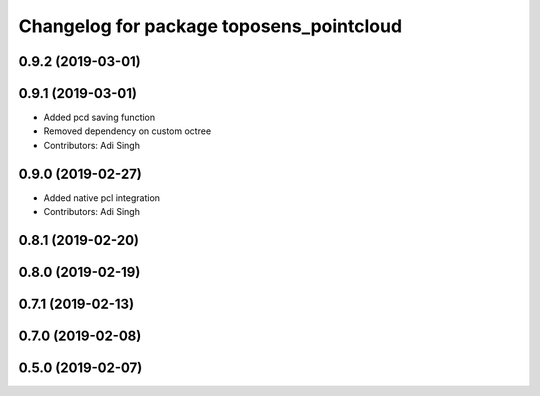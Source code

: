 ^^^^^^^^^^^^^^^^^^^^^^^^^^^^^^^^^^^^^^^^^
Changelog for package toposens_pointcloud
^^^^^^^^^^^^^^^^^^^^^^^^^^^^^^^^^^^^^^^^^

0.9.2 (2019-03-01)
------------------

0.9.1 (2019-03-01)
------------------
* Added pcd saving function
* Removed dependency on custom octree
* Contributors: Adi Singh

0.9.0 (2019-02-27)
------------------
* Added native pcl integration
* Contributors: Adi Singh

0.8.1 (2019-02-20)
------------------

0.8.0 (2019-02-19)
------------------

0.7.1 (2019-02-13)
------------------

0.7.0 (2019-02-08)
------------------

0.5.0 (2019-02-07)
------------------
